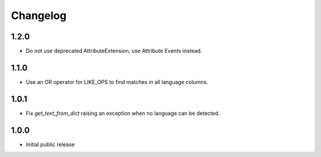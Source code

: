 Changelog
=========

1.2.0
-----

* Do not use deprecated AttributeExtension, use Attribute Events instead.

1.1.0
-----

* Use an OR operator for LIKE_OPS to find matches in all language columns.

1.0.1
-----

* Fix `get_text_from_dict` raising an exception when no language can be detected.

1.0.0
-----

* Initial public release
